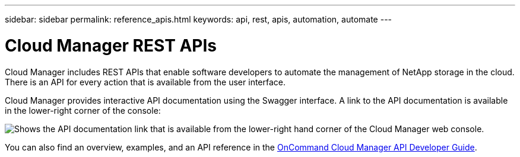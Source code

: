 ---
sidebar: sidebar
permalink: reference_apis.html
keywords: api, rest, apis, automation, automate
---

= Cloud Manager REST APIs
:hardbreaks:
:nofooter:
:icons: font
:linkattrs:
:imagesdir: ./media/

[.lead]
Cloud Manager includes REST APIs that enable software developers to automate the management of NetApp storage in the cloud. There is an API for every action that is available from the user interface.

Cloud Manager provides interactive API documentation using the Swagger interface. A link to the API documentation is available in the lower-right corner of the console:

image:screenshot_apis.gif[Shows the API documentation link that is available from the lower-right hand corner of the Cloud Manager web console.]

You can also find an overview, examples, and an API reference in the https://library.netapp.com/ecmdocs/ECMLP2839258/html/index.html[OnCommand Cloud Manager API Developer Guide^].
